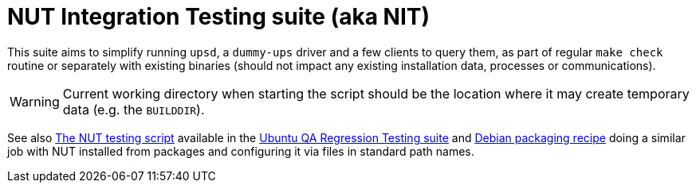 NUT Integration Testing suite (aka NIT)
=======================================

This suite aims to simplify running `upsd`, a `dummy-ups` driver and
a few clients to query them, as part of regular `make check` routine
or separately with existing binaries (should not impact any existing
installation data, processes or communications).

WARNING: Current working directory when starting the script should be
the location where it may create temporary data (e.g. the `BUILDDIR`).

See also
link:https://git.launchpad.net/ubuntu/+source/nut/tree/debian/tests/test-nut.py[The NUT testing script]
available in the
link:https://code.edge.launchpad.net/qa-regression-testing[Ubuntu QA Regression Testing suite]
and link:https://salsa.debian.org/debian/nut/-/tree/debian/debian/tests[Debian packaging recipe]
doing a similar job with NUT installed from packages and configuring
it via files in standard path names.
